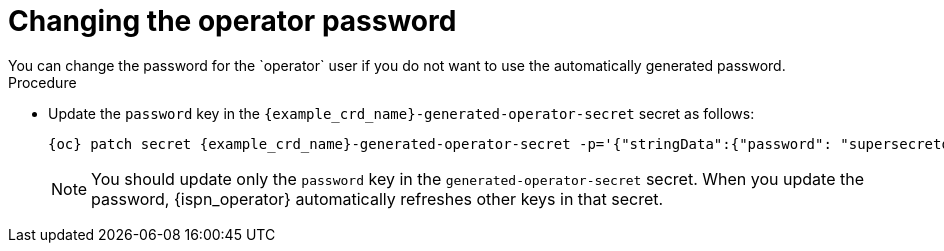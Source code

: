[id='changing-operator-password_{context}']
= Changing the operator password
You can change the password for the `operator` user if you do not want to use the automatically generated password.

.Procedure

* Update the `password` key in the `{example_crd_name}-generated-operator-secret` secret as follows:
+
[source,bash,options="nowrap",subs=attributes+]
----
{oc} patch secret {example_crd_name}-generated-operator-secret -p='{"stringData":{"password": "supersecretoperatorpassword"}}'
----
+
[NOTE]
====
You should update only the `password` key in the `generated-operator-secret` secret.
When you update the password, {ispn_operator} automatically refreshes other keys in that secret.
====
